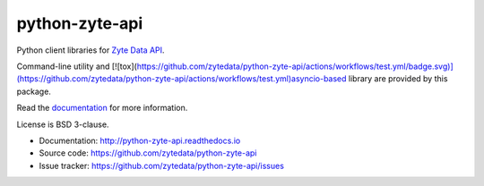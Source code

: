 ===============
python-zyte-api
===============

.. image:: https://img.shields.io/pypi/v/zyte-api.svg
   :target: https://pypi.python.org/pypi/zyte-api
   :alt: PyPI Version

.. image:: https://img.shields.io/pypi/pyversions/zyte-api.svg
   :target: https://pypi.python.org/pypi/zyte-api
   :alt: Supported Python Versions

.. image:: https://github.com/zytedata/python-zyte-api/actions/workflows/test.yml/badge.svg
   :target: https://github.com/zytedata/python-zyte-api/actions/workflows/test.yml
   :alt: Build Status

.. image:: https://codecov.io/github/zytedata/zyte-api/coverage.svg?branch=master
   :target: https://codecov.io/gh/zytedata/zyte-api
   :alt: Coverage report

Python client libraries for `Zyte Data API`_.

Command-line utility and [![tox](https://github.com/zytedata/python-zyte-api/actions/workflows/test.yml/badge.svg)](https://github.com/zytedata/python-zyte-api/actions/workflows/test.yml)asyncio-based library are provided by this package.

Read the `documentation <http://python-zyte-api.readthedocs.io>`_  for more information.

License is BSD 3-clause.

* Documentation: http://python-zyte-api.readthedocs.io
* Source code: https://github.com/zytedata/python-zyte-api
* Issue tracker: https://github.com/zytedata/python-zyte-api/issues

.. _Zyte Data API: https://docs.zyte.com/zyte-api/get-started.html